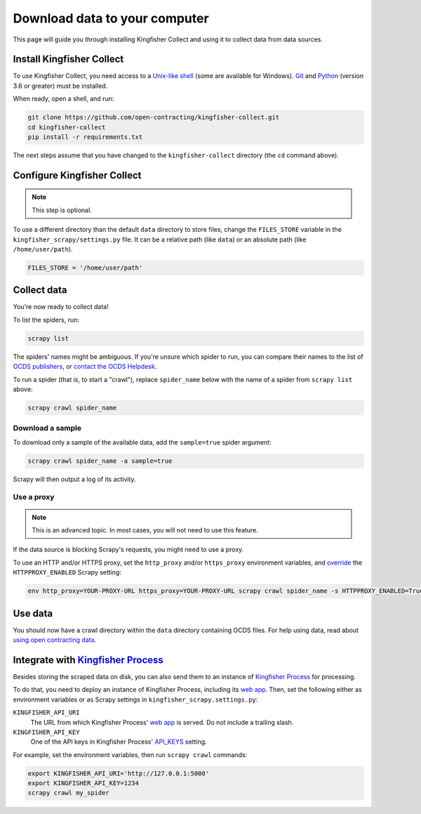 Download data to your computer
==============================

This page will guide you through installing Kingfisher Collect and using it to collect data from data sources.

.. _install:

Install Kingfisher Collect
--------------------------

To use Kingfisher Collect, you need access to a `Unix-like shell <https://en.wikipedia.org/wiki/Shell_(computing)>`__ (some are available for Windows). `Git <https://git-scm.com>`__ and `Python <https://www.python.org>`__ (version 3.6 or greater) must be installed.

When ready, open a shell, and run:

.. code-block:: bash

   git clone https://github.com/open-contracting/kingfisher-collect.git
   cd kingfisher-collect
   pip install -r requirements.txt

The next steps assume that you have changed to the ``kingfisher-collect`` directory (the ``cd`` command above).

.. _configure:

Configure Kingfisher Collect
----------------------------

.. note::

   This step is optional.

To use a different directory than the default ``data`` directory to store files, change the ``FILES_STORE`` variable in the ``kingfisher_scrapy/settings.py`` file. It can be a relative path (like ``data``) or an absolute path (like ``/home/user/path``).

.. code-block:: python

   FILES_STORE = '/home/user/path'

.. _collect-data:

Collect data
------------

You're now ready to collect data!

To list the spiders, run:

.. code-block:: bash

    scrapy list

The spiders' names might be ambiguous. If you're unsure which spider to run, you can compare their names to the list of `OCDS publishers <https://www.open-contracting.org/worldwide/#/table>`__, or `contact the OCDS Helpdesk <data@open-contracting.org>`__.

To run a spider (that is, to start a "crawl"), replace ``spider_name`` below with the name of a spider from ``scrapy list`` above:

.. code-block:: bash

    scrapy crawl spider_name

.. _sample:

Download a sample
~~~~~~~~~~~~~~~~~

To download only a sample of the available data, add the ``sample=true`` spider argument:

.. code-block:: bash

    scrapy crawl spider_name -a sample=true

Scrapy will then output a log of its activity.

.. _proxy:

Use a proxy
~~~~~~~~~~~

.. note::

   This is an advanced topic. In most cases, you will not need to use this feature.

If the data source is blocking Scrapy's requests, you might need to use a proxy.

To use an HTTP and/or HTTPS proxy, set the ``http_proxy`` and/or ``https_proxy`` environment variables, and `override <https://docs.scrapy.org/en/latest/topics/settings.html#command-line-options>`__ the ``HTTPPROXY_ENABLED`` Scrapy setting:

.. code-block:: bash

    env http_proxy=YOUR-PROXY-URL https_proxy=YOUR-PROXY-URL scrapy crawl spider_name -s HTTPPROXY_ENABLED=True

Use data
--------

You should now have a crawl directory within the ``data`` directory containing OCDS files. For help using data, read about `using open contracting data <https://www.open-contracting.org/data/data-use/>`__.

Integrate with `Kingfisher Process <https://kingfisher-process.readthedocs.io/>`_
--------

Besides storing the scraped data on disk, you can also send them to an instance of `Kingfisher Process <https://kingfisher-process.readthedocs.io/>`_ for processing.

To do that, you need to deploy an instance of Kingfisher Process, including its `web app <https://kingfisher-process.readthedocs.io/en/latest/web.html#web-app>`__. Then, set the following either as environment variables or as Scrapy settings in ``kingfisher_scrapy.settings.py``:

``KINGFISHER_API_URI``
  The URL from which Kingfisher Process' `web app <https://kingfisher-process.readthedocs.io/en/latest/web.html#web-app>`_ is served. Do not include a trailing slash.
``KINGFISHER_API_KEY``
  One of the API keys in Kingfisher Process' `API_KEYS <https://kingfisher-process.readthedocs.io/en/latest/config.html#web-api>`__ setting.

For example, set the environment variables, then run ``scrapy crawl`` commands:

.. code-block:: bash

   export KINGFISHER_API_URI='http://127.0.0.1:5000'
   export KINGFISHER_API_KEY=1234
   scrapy crawl my_spider
